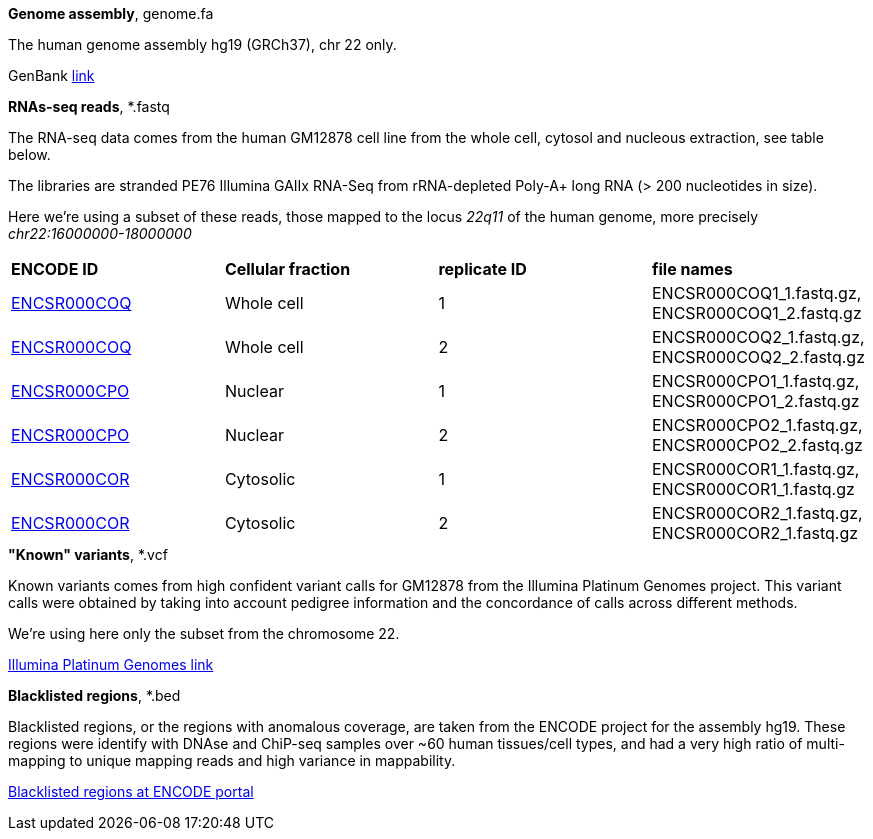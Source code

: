 
.*Genome assembly*, genome.fa

The human genome assembly hg19 (GRCh37), chr 22 only.

GenBank https://www.ncbi.nlm.nih.gov/assembly/GCA_000001405.1[link]

.*RNAs-seq reads*, *.fastq 

The RNA-seq data comes from the human GM12878 cell line from the whole cell, cytosol and nucleous extraction, see table below. 

The libraries are stranded PE76 Illumina GAIIx RNA-Seq from rRNA-depleted Poly-A+ long RNA  (> 200 nucleotides in size). 

Here we're  using a subset of these reads, those mapped to the locus _22q11_ of the human genome, more precisely _chr22:16000000-18000000_

|===
|*ENCODE ID*|*Cellular fraction*|*replicate ID*|*file names*
|https://www.encodeproject.org/experiments/ENCSR000COQ/[ENCSR000COQ]|Whole cell| 1|ENCSR000COQ1_1.fastq.gz, ENCSR000COQ1_2.fastq.gz
|https://www.encodeproject.org/experiments/ENCSR000COQ/[ENCSR000COQ]|Whole cell| 2|ENCSR000COQ2_1.fastq.gz, ENCSR000COQ2_2.fastq.gz
|https://www.encodeproject.org/experiments/ENCSR000CPO/[ENCSR000CPO]|Nuclear|1|ENCSR000CPO1_1.fastq.gz, ENCSR000CPO1_2.fastq.gz
|https://www.encodeproject.org/experiments/ENCSR000CPO/[ENCSR000CPO]|Nuclear|2|ENCSR000CPO2_1.fastq.gz, ENCSR000CPO2_2.fastq.gz
|https://www.encodeproject.org/experiments/ENCSR000COR/[ENCSR000COR]|Cytosolic|1|ENCSR000COR1_1.fastq.gz, ENCSR000COR1_1.fastq.gz
|https://www.encodeproject.org/experiments/ENCSR000COR/[ENCSR000COR]|Cytosolic|2|ENCSR000COR2_1.fastq.gz, ENCSR000COR2_1.fastq.gz
|===

.*"Known" variants*, *.vcf

Known variants comes from high confident variant calls for GM12878 from the Illumina Platinum Genomes project.
This variant calls were obtained by taking into account pedigree information and the concordance of calls across different methods. 

We're using here only the subset from the chromosome 22.

https://www.illumina.com/platinumgenomes.html[Illumina Platinum Genomes link]

.*Blacklisted regions*, *.bed

Blacklisted regions, or the regions with anomalous coverage, are taken from the ENCODE project for the assembly hg19.
These regions were identify with DNAse and ChiP-seq samples over ~60 human tissues/cell types, and had a very high ratio of multi-mapping to unique mapping reads and high variance in mappability.

https://www.encodeproject.org/annotations/ENCSR636HFF/[Blacklisted regions at ENCODE portal]
